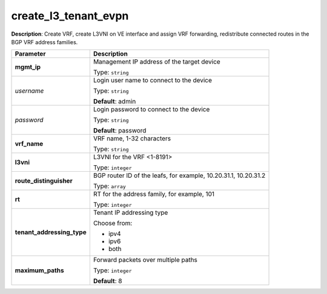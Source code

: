 .. NOTE: This file has been generated automatically, don't manually edit it

create_l3_tenant_evpn
~~~~~~~~~~~~~~~~~~~~~

**Description**: Create VRF, create L3VNI on VE interface and assign VRF forwarding, redistribute connected routes in the BGP VRF address families. 

.. table::

   ================================  ======================================================================
   Parameter                         Description
   ================================  ======================================================================
   **mgmt_ip**                       Management IP address of the target device

                                     Type: ``string``
   *username*                        Login user name to connect to the device

                                     Type: ``string``

                                     **Default**: admin
   *password*                        Login password to connect to the device

                                     Type: ``string``

                                     **Default**: password
   **vrf_name**                      VRF name, 1-32 characters

                                     Type: ``string``
   **l3vni**                         L3VNI for the VRF <1-8191>

                                     Type: ``integer``
   **route_distinguisher**           BGP router ID of the leafs, for example, 10.20.31.1, 10.20.31.2

                                     Type: ``array``
   **rt**                            RT for the address family, for example, 101

                                     Type: ``integer``
   **tenant_addressing_type**        Tenant IP addressing type

                                     Choose from:

                                     - ipv4
                                     - ipv6
                                     - both
   **maximum_paths**                 Forward packets over multiple paths

                                     Type: ``integer``

                                     **Default**: 8
   ================================  ======================================================================

